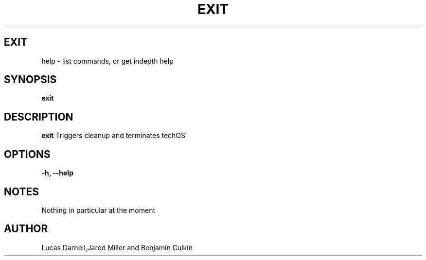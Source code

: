 .TH EXIT 1
.SH EXIT
help \- list commands, or get indepth help
.SH SYNOPSIS
.B exit
.SH "DESCRIPTION"
.BR exit
Triggers cleanup and terminates techOS
.SH OPTIONS
.TP
.B \-h, \-\-help
.SH NOTES
Nothing in particular at the moment
.BR 
.SH AUTHOR
Lucas Darnell,Jared Miller and Benjamin Culkin

